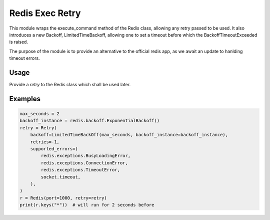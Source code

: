 Redis Exec Retry 
================

This module wraps the execute_command method of the Redis class, allowing any retry passed to be used. It also introduces a new Backoff, LimitedTimeBackoff, allowing one to set a timeout before which the BackoffTimeoutExceeded is raised.

The purpose of the module is to provide an alternative to the official redis app, as we await an update to hanlding timeout errors.

Usage
-----
Provide a `retry` to the Redis class which shall be used later.


Examples
--------
.. code-block:: python

    max_seconds = 2
    backoff_instance = redis.backoff.ExponentialBackoff()
    retry = Retry(
        backoff=LimitedTimeBackOff(max_seconds, backoff_instance=backoff_instance),
        retries=-1,
        supported_errors=(
            redis.exceptions.BusyLoadingError,
            redis.exceptions.ConnectionError,
            redis.exceptions.TimeoutError,
            socket.timeout,
        ),
    )
    r = Redis(port=1000, retry=retry)
    print(r.keys("*"))  # will run for 2 seconds before

